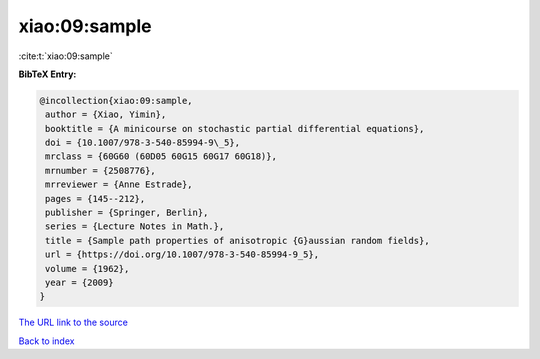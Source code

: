 xiao:09:sample
==============

:cite:t:`xiao:09:sample`

**BibTeX Entry:**

.. code-block:: bibtex

   @incollection{xiao:09:sample,
    author = {Xiao, Yimin},
    booktitle = {A minicourse on stochastic partial differential equations},
    doi = {10.1007/978-3-540-85994-9\_5},
    mrclass = {60G60 (60D05 60G15 60G17 60G18)},
    mrnumber = {2508776},
    mrreviewer = {Anne Estrade},
    pages = {145--212},
    publisher = {Springer, Berlin},
    series = {Lecture Notes in Math.},
    title = {Sample path properties of anisotropic {G}aussian random fields},
    url = {https://doi.org/10.1007/978-3-540-85994-9_5},
    volume = {1962},
    year = {2009}
   }
`The URL link to the source <ttps://doi.org/10.1007/978-3-540-85994-9_5}>`_


`Back to index <../By-Cite-Keys.html>`_

